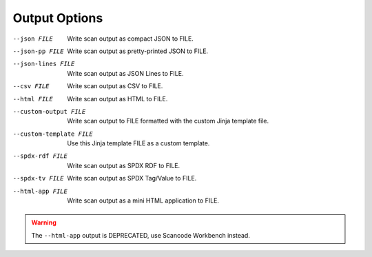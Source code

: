 Output Options
--------------

--json FILE             Write scan output as compact JSON to FILE.

--json-pp FILE          Write scan output as pretty-printed JSON to
                        FILE.

--json-lines FILE       Write scan output as JSON Lines to FILE.

--csv FILE              Write scan output as CSV to FILE.

--html FILE             Write scan output as HTML to FILE.

--custom-output FILE    Write scan output to FILE formatted with the
                        custom Jinja template file.

--custom-template FILE  Use this Jinja template FILE as a custom
                        template.

--spdx-rdf FILE         Write scan output as SPDX RDF to FILE.

--spdx-tv FILE          Write scan output as SPDX Tag/Value to FILE.

--html-app FILE         Write scan output as a mini HTML
                        application to FILE.

.. WARNING::

     The ``--html-app`` output is DEPRECATED, use Scancode Workbench instead.
